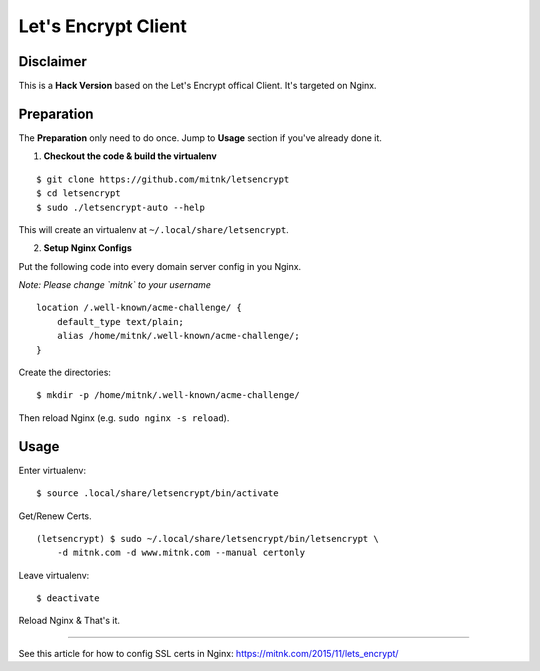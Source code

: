 Let's Encrypt Client
====================

Disclaimer
----------

This is a **Hack Version** based on the Let's Encrypt offical Client.
It's targeted on Nginx.


Preparation
-----------

The **Preparation** only need to do once. Jump to **Usage** section
if you've already done it.

1) **Checkout the code & build the virtualenv**

::

    $ git clone https://github.com/mitnk/letsencrypt
    $ cd letsencrypt
    $ sudo ./letsencrypt-auto --help

This will create an virtualenv at ``~/.local/share/letsencrypt``.

2) **Setup Nginx Configs**

Put the following code into every domain server config
in you Nginx.

*Note: Please change `mitnk` to your username*

::

    location /.well-known/acme-challenge/ {
        default_type text/plain;
        alias /home/mitnk/.well-known/acme-challenge/;
    }

Create the directories:

::

    $ mkdir -p /home/mitnk/.well-known/acme-challenge/

Then reload Nginx (e.g. ``sudo nginx -s reload``).


Usage
-----


Enter virtualenv:

::

    $ source .local/share/letsencrypt/bin/activate

Get/Renew Certs.

::

    (letsencrypt) $ sudo ~/.local/share/letsencrypt/bin/letsencrypt \
        -d mitnk.com -d www.mitnk.com --manual certonly

Leave virtualenv:

::

    $ deactivate

Reload Nginx & That's it.


---------

See this article for how to config SSL certs in Nginx:
https://mitnk.com/2015/11/lets_encrypt/
